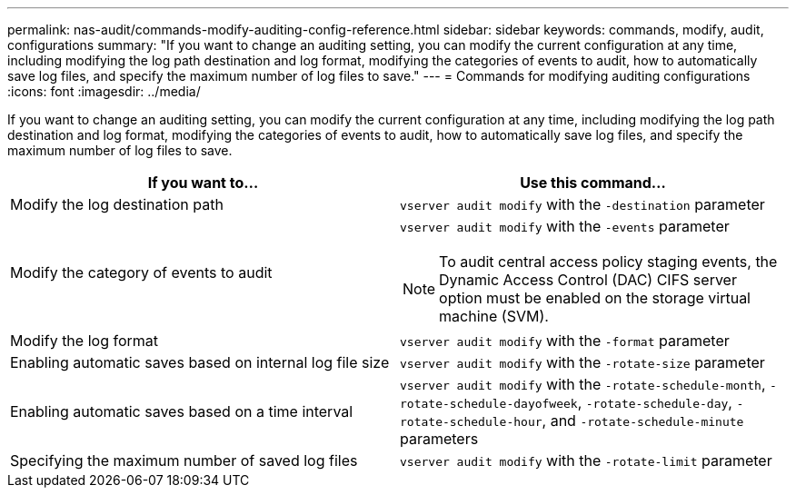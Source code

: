 ---
permalink: nas-audit/commands-modify-auditing-config-reference.html
sidebar: sidebar
keywords: commands, modify, audit, configurations
summary: "If you want to change an auditing setting, you can modify the current configuration at any time, including modifying the log path destination and log format, modifying the categories of events to audit, how to automatically save log files, and specify the maximum number of log files to save."
---
= Commands for modifying auditing configurations
:icons: font
:imagesdir: ../media/

[.lead]
If you want to change an auditing setting, you can modify the current configuration at any time, including modifying the log path destination and log format, modifying the categories of events to audit, how to automatically save log files, and specify the maximum number of log files to save.

[cols="30,50]
|===

h| If you want to... h| Use this command...

a|
Modify the log destination path
a|
`vserver audit modify` with the `-destination` parameter
a|
Modify the category of events to audit

a|
`vserver audit modify` with the `-events` parameter

NOTE: To audit central access policy staging events, the Dynamic Access Control (DAC) CIFS server option must be enabled on the storage virtual machine (SVM).

a|
Modify the log format
a|
`vserver audit modify` with the `-format` parameter

a|
Enabling automatic saves based on internal log file size
a|
`vserver audit modify` with the `-rotate-size` parameter

a|
Enabling automatic saves based on a time interval
a|
`vserver audit modify` with the `-rotate-schedule-month`, `-rotate-schedule-dayofweek`, `-rotate-schedule-day`, `-rotate-schedule-hour`, and `-rotate-schedule-minute` parameters

a|
Specifying the maximum number of saved log files
a|
`vserver audit modify` with the `-rotate-limit` parameter

|===

// 2021-12-20, BURT 1445868
